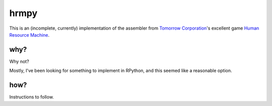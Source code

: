 hrmpy
=====

This is an (incomplete, currently) implementation of the assembler from
`Tomorrow Corporation`_'s excellent game `Human Resource Machine`_.

.. _Tomorrow Corporation: http://tomorrowcorporation.com/
.. _Human Resource Machine: http://tomorrowcorporation.com/humanresourcemachine


why?
----

Why not?

Mostly, I've been looking for something to implement in RPython, and this
seemed like a reasonable option.


how?
----

Instructions to follow.
